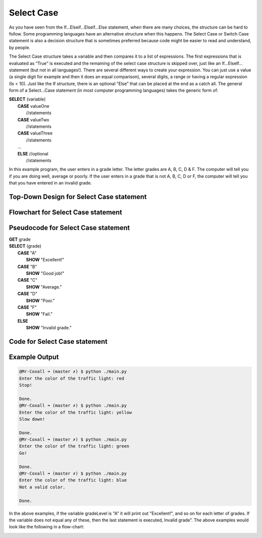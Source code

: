 .. _select-case:

Select Case
===========

As you have seen from the If…Elseif…Elseif…Else statement, when there are many choices, the structure can be hard to follow. Some programming languages have an alternative structure when this happens. The Select Case or Switch Case statement is also a decision structure that is sometimes preferred because code might be easier to read and understand, by people. 

The Select Case structure takes a variable and then compares it to a list of expressions. The first expressions that is evaluated as “True” is executed and the remaining of the select case structure is skipped over, just like an If…ElseIf… statement (but not in all languages!). There are several different ways to create your expression. You can just use a value (a single digit for example and then it does an equal comparison), several digits, a range or having a regular expression (Is < 10). Just like the If structure, there is an optional “Else” that can be placed at the end as a catch all. The general form of a Select…Case statement (in most computer programming languages) takes the generic form of:

| **SELECT** (variable)
|       **CASE** valueOne
|           //statements
|       **CASE** valueTwo
|           //statements
|       **CASE** valueThree
|           //statements
|       …      
|       **ELSE**  //optional
|           //statements

In this example program, the user enters in a grade letter. The letter grades are A, B, C, D & F. The computer will tell you if you are doing well, average or poorly. If the user enters in a grade that is not A, B, C, D or F, the computer will tell you that you have entered in an invalid grade.

Top-Down Design for Select Case statement
^^^^^^^^^^^^^^^^^^^^^^^^^^^^^^^^^^^^^^^^^^^^^^^^^^^^^^
.. image:: ./images/top-down-select-case.png
   :alt: Top-Down Design for Select Case statement
   :align: center

Flowchart for Select Case statement
^^^^^^^^^^^^^^^^^^^^^^^^^^^^^^^^^^^^^^^
.. image:: ./images/flowchart-select-case.png
   :alt: Select Case flowchart
   :align: center

Pseudocode for Select Case statement
^^^^^^^^^^^^^^^^^^^^^^^^^^^^^^^^^^^^^^^^^^^^
| **GET** grade
| **SELECT** (grade)
|       **CASE** "A"
|           **SHOW** "Excellent!"
|       **CASE** "B"
|           **SHOW** "Good job!"
|       **CASE** "C"
|           **SHOW** "Average."
|       **CASE** "D"
|           **SHOW** "Poor."
|       **CASE** "F"
|           **SHOW** "Fail."
|       **ELSE**
|           **SHOW** "Invalid grade."

Code for Select Case statement
^^^^^^^^^^^^^^^^^^^^^^^^^^^^^^^^^^^^^^
.. tabs::

  .. group-tab:: C
    .. code-block:: C
      .. literalinclude:: ../../code_examples/3-Structured_Problem_Solving/9-Select-Case/C/main.c
        :language: C
        :linenos:
        :emphasize-lines: 20-28

  .. group-tab:: C++
    .. code-block:: C++
      .. literalinclude:: ../../code_examples/3-Structured_Problem_Solving/9-Select-Case/CPP/main.cpp
        :language: C++
        :linenos:
        :emphasize-lines: 19-27

  .. group-tab:: C#
    .. code-block:: C#
      .. literalinclude:: ../../code_examples/3-Structured_Problem_Solving/9-Select-Case/CSharp/main.cs
        :language: C#
        :linenos:
        :emphasize-lines: 21-29

  .. group-tab:: Go
    .. code-block:: Go
      .. literalinclude:: ../../code_examples/3-Structured_Problem_Solving/9-Select-Case/Go/main.go
        :language: go
        :linenos:
        :emphasize-lines: 20-28

  .. group-tab:: Java
    .. code-block:: Java
      .. literalinclude:: ../../code_examples/3-Structured_Problem_Solving/9-Select-Case/Java/Main.java
        :language: java
        :linenos:
        :emphasize-lines: 22-30

  .. group-tab:: JavaScript
    .. code-block:: JavaScript
      .. literalinclude:: ../../code_examples/3-Structured_Problem_Solving/9-Select-Case/JavaScript/main.js
        :language: javascript
        :linenos:
        :emphasize-lines: 12-20

  .. group-tab:: Python
    .. code-block:: Python
      .. literalinclude:: ../../code_examples/3-Structured_Problem_Solving/9-Select-Case/Python/main.py
        :language: python
        :linenos:
        :emphasize-lines: 16-23

Example Output
^^^^^^^^^^^^^^
.. code-block:: console

  @Mr-Coxall ➜ (master ✗) $ python ./main.py 
  Enter the color of the traffic light: red
  Stop!

  Done.
  @Mr-Coxall ➜ (master ✗) $ python ./main.py 
  Enter the color of the traffic light: yellow
  Slow down!

  Done.
  @Mr-Coxall ➜ (master ✗) $ python ./main.py 
  Enter the color of the traffic light: green
  Go!

  Done.
  @Mr-Coxall ➜ (master ✗) $ python ./main.py 
  Enter the color of the traffic light: blue
  Not a valid color.

  Done.







.. tabs::

  .. group-tab:: C++

    .. code-block:: C++

      // Copyright (c) 2019 St. Mother Teresa HS All rights reserved.
      //
      // Created by: Mr. Coxall
      // Created on: Sep 2019
      // This program checks your grade

      #include <iostream>

      int main() {
          // this function checks your grade
          char gradeLevel;  // a single character

          // input
          std::cout << "Enter grade mark as a single character(ex: A, B, ...): ";
          std::cin >> gradeLevel;

          // switch in C++ can not support strings, only numbers and char
          // also note you need the break in C++ or it will move to next
          // line in switch statement and might be true again
          switch (gradeLevel) {
              case 'A' :
                  std::cout << "Excellent!" << std::endl;
                  break;
              case 'B' :
                  std::cout << "Really good!" << std::endl;
                  break;
              case 'C' :
                  std::cout << "Well done" << std::endl;
                  break;
              case 'D' :
                  std::cout << "You passed" << std::endl;
                  break;
              case 'F' :
                  std::cout << "Better try again" << std::endl;
                  break;
              default :
                  std::cout << "Invalid grade" << std::endl;
          }
      }


  .. group-tab:: Go

    .. code-block:: Go

      // select ...case example

  .. group-tab:: Java

    .. code-block:: Java

      // select ...case example

  .. group-tab:: JavaScript

    .. code-block:: JavaScript

      // select ...case example

  .. group-tab:: Python3

    .. code-block:: Python

      #!/usr/bin/env python3

      # Created by: Mr. Coxall
      # Created on: Sep 2020
      # This program checks your grade
      # NOTE: This will only work on >= Python 3.10

      def main():
          # this function checks your grade

          # input
          grade_level = input("Enter grade mark as a single character(ex: A, B, ...): ")
          print("")

          # process & output
          match grade_level:
              case "A":
                  print("Excellent!")
              case "B":
                  print("Really good!")
              case "C":
                  print("Well done")
              case "D":
                  print("You passed")
              case "F":
                  print("Better try again")
              case _:
                  print("Invalid grade")


      if __name__ == "__main__":
          main()


  .. group-tab:: Ruby

    .. code-block:: Ruby

      #!/usr/bin/env ruby

      # Created by: Mr. Coxall
      # Created on: Sep 2019
      # This program checks your grade


      # input
      print "Enter grade mark as a single character(ex: A, B, ...): "
      gradeLevel = gets
      gradeLevel = gradeLevel.chomp

      # process & output
      case gradeLevel
          when "A"
              puts "Excellent!"
          when "B"
              puts "Really good!"
          when "C"
              puts "Well done"
          when "D"
              puts "You passed"
          when "F"
              puts "Better try again"
          else
              puts "Invalid grade"
      end


  .. group-tab:: Swift

    .. code-block:: Swift

      // select ...case example


In the above examples, if the variable gradeLevel is "A" it will print out "Excellent!", and so on for each letter of grades. If the variable does not equal any of these, then the last statement is executed, Invalid grade”. The above examples would look like the following in a flow-chart:

.. image:: ./images/select-case.png
   :alt: Select…Case flowchart
   :align: center 
